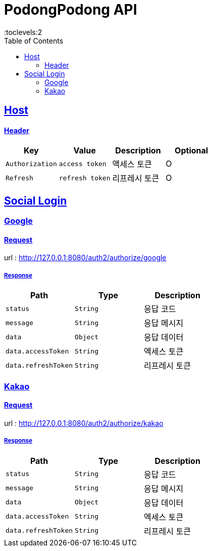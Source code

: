 = PodongPodong API
:doctype: book
:icons: font
:source-highlighter: highlightjs
:toc: left
:toclevels:2
:sectlinks:

ifndef::snippets[]
:snippets: ./build/generated-snippets
endif::[]

== Host

==== Header

|===
|Key|Value|Description|Optional

|`+Authorization+`
|`+access token+`
|액세스 토큰
|O

|`+Refresh+`
|`+refresh token+`
|리프레시 토큰
|O
|===

== Social Login

=== Google

==== Request

url : http://127.0.0.1:8080/auth2/authorize/google

===== Response

|===
|Path|Type|Description

|`+status+`
|`+String+`
|응답 코드

|`+message+`
|`+String+`
|응답 메시지

|`+data+`
|`+Object+`
|응답 데이터

|`+data.accessToken+`
|`+String+`
|엑세스 토큰

|`+data.refreshToken+`
|`+String+`
|리프레시 토큰

|===

=== Kakao

==== Request

url : http://127.0.0.1:8080/auth2/authorize/kakao

===== Response

|===
|Path|Type|Description

|`+status+`
|`+String+`
|응답 코드

|`+message+`
|`+String+`
|응답 메시지

|`+data+`
|`+Object+`
|응답 데이터

|`+data.accessToken+`
|`+String+`
|엑세스 토큰

|`+data.refreshToken+`
|`+String+`
|리프레시 토큰

|===